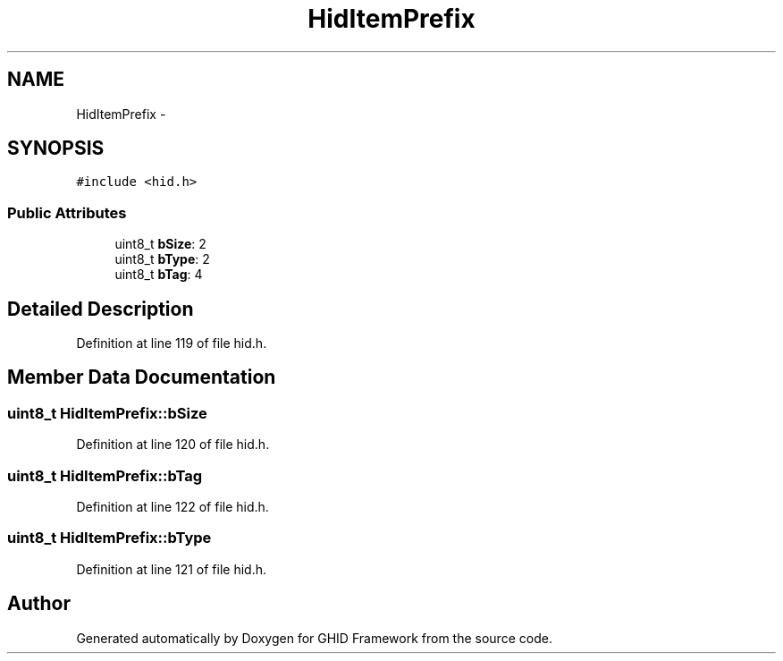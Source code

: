 .TH "HidItemPrefix" 3 "Sun Mar 30 2014" "Version version 2.0" "GHID Framework" \" -*- nroff -*-
.ad l
.nh
.SH NAME
HidItemPrefix \- 
.SH SYNOPSIS
.br
.PP
.PP
\fC#include <hid\&.h>\fP
.SS "Public Attributes"

.in +1c
.ti -1c
.RI "uint8_t \fBbSize\fP: 2"
.br
.ti -1c
.RI "uint8_t \fBbType\fP: 2"
.br
.ti -1c
.RI "uint8_t \fBbTag\fP: 4"
.br
.in -1c
.SH "Detailed Description"
.PP 
Definition at line 119 of file hid\&.h\&.
.SH "Member Data Documentation"
.PP 
.SS "uint8_t \fBHidItemPrefix::bSize\fP"
.PP
Definition at line 120 of file hid\&.h\&.
.SS "uint8_t \fBHidItemPrefix::bTag\fP"
.PP
Definition at line 122 of file hid\&.h\&.
.SS "uint8_t \fBHidItemPrefix::bType\fP"
.PP
Definition at line 121 of file hid\&.h\&.

.SH "Author"
.PP 
Generated automatically by Doxygen for GHID Framework from the source code\&.

